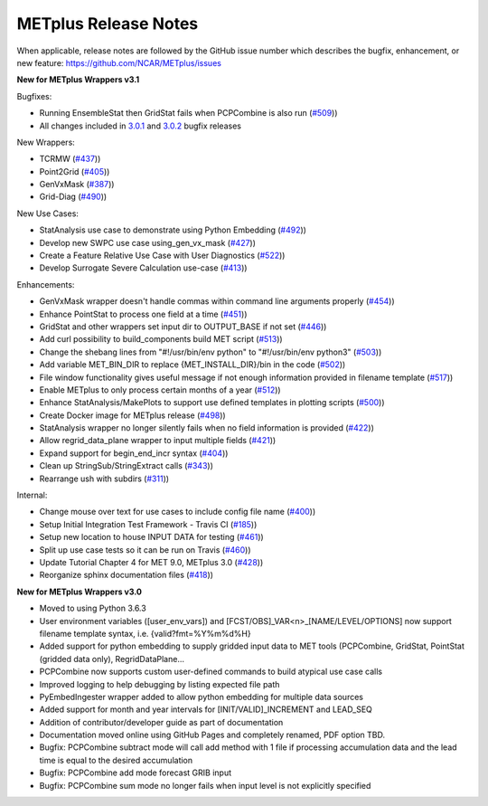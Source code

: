 METplus Release Notes
---------------------

When applicable, release notes are followed by the GitHub issue number which
describes the bugfix, enhancement, or new feature:
https://github.com/NCAR/METplus/issues

.. _release-notes-v3.1:

**New for METplus Wrappers v3.1**

Bugfixes:

* Running EnsembleStat then GridStat fails when PCPCombine is also run (`#509 <https://github.com/NCAR/METplus/issues/509>`_))
* All changes included in `3.0.1 <https://github.com/NCAR/METplus/milestone/11?closed=1>`_ and `3.0.2 <https://github.com/NCAR/METplus/milestone/13?closed=1>`_ bugfix releases

New Wrappers:

* TCRMW (`#437 <https://github.com/NCAR/METplus/issues/437>`_))
* Point2Grid (`#405 <https://github.com/NCAR/METplus/issues/405>`_))
* GenVxMask (`#387 <https://github.com/NCAR/METplus/issues/387>`_))
* Grid-Diag (`#490 <https://github.com/NCAR/METplus/issues/490>`_))

New Use Cases:

* StatAnalysis use case to demonstrate using Python Embedding (`#492 <https://github.com/NCAR/METplus/issues/492>`_))
* Develop new SWPC use case using_gen_vx_mask (`#427 <https://github.com/NCAR/METplus/issues/427>`_))
* Create a Feature Relative Use Case with User Diagnostics (`#522 <https://github.com/NCAR/METplus/issues/522>`_))
* Develop Surrogate Severe Calculation use-case (`#413 <https://github.com/NCAR/METplus/issues/413>`_))

Enhancements:

* GenVxMask wrapper doesn't handle commas within command line arguments properly (`#454 <https://github.com/NCAR/METplus/issues/454>`_))
* Enhance PointStat to process one field at a time (`#451 <https://github.com/NCAR/METplus/issues/451>`_))
* GridStat and other wrappers set input dir to OUTPUT_BASE if not set (`#446 <https://github.com/NCAR/METplus/issues/446>`_))
* Add curl possibility to build_components build MET script (`#513 <https://github.com/NCAR/METplus/issues/513>`_))
* Change the shebang lines from "#!/usr/bin/env python" to "#!/usr/bin/env python3" (`#503 <https://github.com/NCAR/METplus/issues/503>`_))
* Add variable MET_BIN_DIR to replace {MET_INSTALL_DIR}/bin in the code (`#502 <https://github.com/NCAR/METplus/issues/502>`_))
* File window functionality gives useful message if not enough information provided in filename template (`#517 <https://github.com/NCAR/METplus/issues/517>`_))
* Enable METplus to only process certain months of a year (`#512 <https://github.com/NCAR/METplus/issues/512>`_))
* Enhance StatAnalysis/MakePlots to support use defined templates in plotting scripts (`#500 <https://github.com/NCAR/METplus/issues/500>`_))
* Create Docker image for METplus release (`#498 <https://github.com/NCAR/METplus/issues/498>`_))
* StatAnalysis wrapper no longer silently fails when no field information is provided (`#422 <https://github.com/NCAR/METplus/issues/422>`_))
* Allow regrid_data_plane wrapper to input multiple fields (`#421 <https://github.com/NCAR/METplus/issues/421>`_))
* Expand support for begin_end_incr syntax (`#404 <https://github.com/NCAR/METplus/issues/404>`_))
* Clean up StringSub/StringExtract calls (`#343 <https://github.com/NCAR/METplus/issues/343>`_))
* Rearrange ush with subdirs (`#311 <https://github.com/NCAR/METplus/issues/311>`_))

Internal:

* Change mouse over text for use cases to include config file name (`#400 <https://github.com/NCAR/METplus/issues/400>`_))
* Setup Initial Integration Test Framework - Travis CI (`#185 <https://github.com/NCAR/METplus/issues/185>`_))
* Setup new location to house INPUT DATA for testing (`#461 <https://github.com/NCAR/METplus/issues/461>`_))
* Split up use case tests so it can be run on Travis (`#460 <https://github.com/NCAR/METplus/issues/460>`_))
* Update Tutorial Chapter 4 for MET 9.0, METplus 3.0 (`#428 <https://github.com/NCAR/METplus/issues/428>`_))
* Reorganize sphinx documentation files (`#418 <https://github.com/NCAR/METplus/issues/418>`_))

.. _release-notes-v3.0:

**New for METplus Wrappers v3.0**

* Moved to using Python 3.6.3
* User environment variables ([user_env_vars]) and [FCST/OBS]_VAR<n>_[NAME/LEVEL/OPTIONS] now support filename template syntax, i.e. {valid?fmt=%Y%m%d%H}
* Added support for python embedding to supply gridded input data to MET tools (PCPCombine, GridStat, PointStat (gridded data only), RegridDataPlane...
* PCPCombine now supports custom user-defined commands to build atypical use case calls
* Improved logging to help debugging by listing expected file path
* PyEmbedIngester wrapper added to allow python embedding for multiple data sources
* Added support for month and year intervals for [INIT/VALID]_INCREMENT and LEAD_SEQ
* Addition of contributor/developer guide as part of documentation
* Documentation moved online using GitHub Pages and completely renamed, PDF option TBD.
* Bugfix: PCPCombine subtract mode will call add method with 1 file if processing accumulation data and the lead time is equal to the desired accumulation
* Bugfix: PCPCombine add mode forecast GRIB input
* Bugfix: PCPCombine sum mode no longer fails when input level is not explicitly specified

